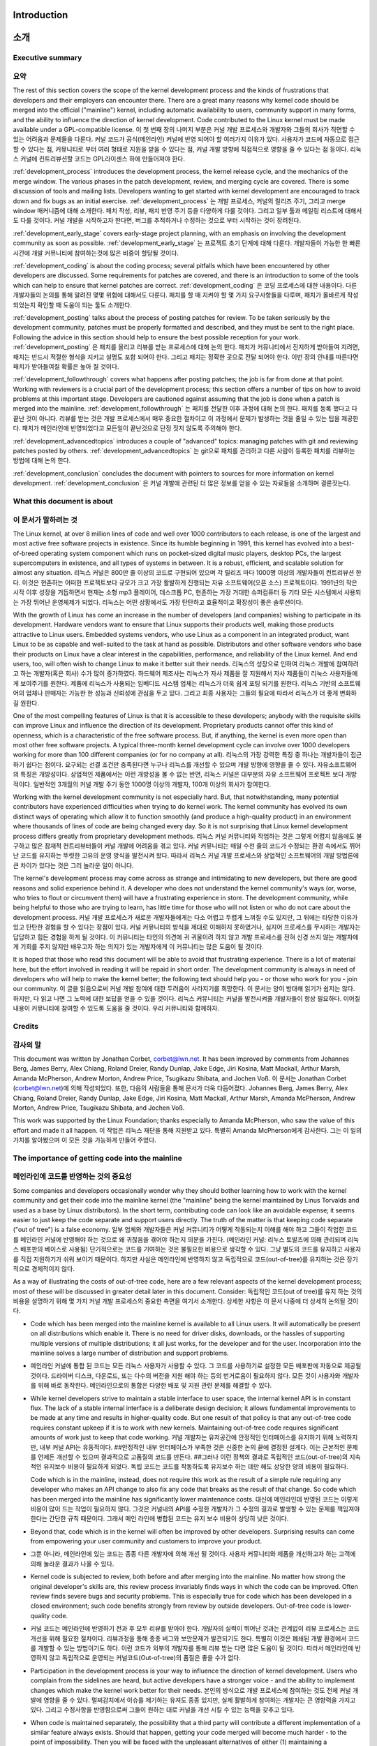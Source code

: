 Introduction
============
소개
====

Executive summary
-----------------
요약
----

The rest of this section covers the scope of the kernel development process
and the kinds of frustrations that developers and their employers can
encounter there.  There are a great many reasons why kernel code should be
merged into the official ("mainline") kernel, including automatic
availability to users, community support in many forms, and the ability to
influence the direction of kernel development.  Code contributed to the
Linux kernel must be made available under a GPL-compatible license.
이 첫 번째 장의 나머지 부분은 커널 개발 프로세스와 개발자와 그들의 회사가
직면할 수 있는 어려움과 문제들을 다룬다. 커널 코드가 공식(메인라인) 커널에 반영
되어야 할 여러가지 이유가 있다. 사용자가 코드에 자동으로 접근할 수 있다는 점,
커뮤니티로 부터 여러 형태로 지원을 받을 수 있다는 점, 커널 개발 방향에
직접적으로 영향을 줄 수 있다는 점 등이다.  리눅스 커널에 컨트리뷰션할 코드는
GPL라이센스 하에 만들어져야 한다.

:ref:`development_process` introduces the development process, the kernel
release cycle, and the mechanics of the merge window.  The various phases in
the patch development, review, and merging cycle are covered.  There is some
discussion of tools and mailing lists.  Developers wanting to get started
with kernel development are encouraged to track down and fix bugs as an
initial exercise.
:ref:`development_process` 는 개발 프로세스, 커널의 릴리즈 주기, 그리고
merge window 매커니즘에 대해 소개한다.  패치 작성, 리뷰, 패치 반영 주기 등을
다양하게 다룰 것이다.  그리고 일부 툴과 메일링 리스트에 대해서도 다룰 것이다.
커널 개발을 시작하고자 한다면, 버그를 추적하거나 수정하는 것으로 부터 시작하는
것이 장려된다.

:ref:`development_early_stage` covers early-stage project planning, with an
emphasis on involving the development community as soon as possible.
:ref:`development_early_stage` 는 프로젝트 초기 단계에 대해 다룬다. 개발자들이
가능한 한 빠른 시간에 개발 커뮤니티에 참여하는것에 많은 비중이 할당될 것이다.

:ref:`development_coding` is about the coding process; several pitfalls which
have been encountered by other developers are discussed.  Some requirements for
patches are covered, and there is an introduction to some of the tools
which can help to ensure that kernel patches are correct.
:ref:`development_coding` 은 코딩 프로세스에 대한 내용이다.  다른 개발자들의
논의를 통해 알려진 몇몇 위험에 대해서도 다룬다.  패치를 할 때 지켜야 할 몇 가지
요구사항들을 다루며, 패치가 올바르게 작성되었는지 확인할 때 도움이 되는 툴도
소개한다.

:ref:`development_posting` talks about the process of posting patches for
review. To be taken seriously by the development community, patches must be
properly formatted and described, and they must be sent to the right place.
Following the advice in this section should help to ensure the best
possible reception for your work.
:ref:`development_posting` 은 패치를 올리고 리뷰를 받는 프로세스에 대해 논의
한다.  패치가 커뮤니티에서 진지하게 받아들여 지려면, 패치는 반드시 적절한
형식을 지키고 설명도 포함 되어야 한다.  그리고 패치는 정확한 곳으로 전달 되어야
한다.  이번 장의 안내를 따른다면 패치가 받아들여질 확률은 높아 질 것이다.

:ref:`development_followthrough` covers what happens after posting patches; the
job is far from done at that point.  Working with reviewers is a crucial part
of the development process; this section offers a number of tips on how to
avoid problems at this important stage.  Developers are cautioned against
assuming that the job is done when a patch is merged into the mainline.
:ref:`development_followthrough` 는 패치를 전달한 이후 과정에 대해 논의 한다.
패치를 등록 했다고 다 끝난 것이 아니다.  리뷰를 받는 것은 개발 프로세스에서
매우 중요한 절차이고 이 과정에서 문제가 발생하는 것을 줄일 수 있는 팁을
제공한다.  패치가 메인라인에 반영되었다고 모든일이 끝난것으로 단정 짓지 않도록
주의해야 한다.

:ref:`development_advancedtopics` introduces a couple of "advanced" topics:
managing patches with git and reviewing patches posted by others.
:ref:`development_advancedtopics` 는 git으로 패치를 관리하고 다른 사람이 등록한
패치를 리뷰하는 방법에 대해 논의 한다.

:ref:`development_conclusion` concludes the document with pointers to sources
for more information on kernel development.
:ref:`development_conclusion` 은 커널 개발에 관련된 더 많은 정보를 얻을 수 있는
자료들을 소개하며 결론짓는다.

What this document is about
---------------------------
이 문서가 말하려는 것
---------------------

The Linux kernel, at over 8 million lines of code and well over 1000
contributors to each release, is one of the largest and most active free
software projects in existence.  Since its humble beginning in 1991, this
kernel has evolved into a best-of-breed operating system component which
runs on pocket-sized digital music players, desktop PCs, the largest
supercomputers in existence, and all types of systems in between.  It is a
robust, efficient, and scalable solution for almost any situation.
리눅스 커널은 800만 줄 이상의 코드로 구현되어 있으며 각 릴리즈 마다 1000명
이상의 개발자들이 컨트리뷰션 한다.  이것은 현존하는 어떠한 프로젝트보다 규모가
크고 가장 활발하게 진행되는 자유 소프트웨어(오픈 소스) 프로젝트이다.  1991년의
작은 시작 이후 성장을 거듭하면서 현재는 소형 mp3 플레이어, 데스크톱 PC,
현존하는 가장 거대한 슈퍼컴퓨터 등 기타 모든 시스템에서 사용되는 가장 뛰어난
운영체제가 되었다.  리눅스는 어떤 상황에서도 가장 탄탄하고 효율적이고 확장성이
좋은 솔루션이다.

With the growth of Linux has come an increase in the number of developers
(and companies) wishing to participate in its development.  Hardware
vendors want to ensure that Linux supports their products well, making
those products attractive to Linux users.  Embedded systems vendors, who
use Linux as a component in an integrated product, want Linux to be as
capable and well-suited to the task at hand as possible.  Distributors and
other software vendors who base their products on Linux have a clear
interest in the capabilities, performance, and reliability of the Linux
kernel.  And end users, too, will often wish to change Linux to make it
better suit their needs.
리눅스의 성장으로 인하여 리눅스 개발에 참여하려고 하는 개발자(혹은 회사) 수가
많이 증가하였다.  하드웨어 제조사는 리눅스가 자사 제품을 잘 지원해서 자사
제품들이 리눅스 사용자들에게 보여주기를 원한다.  제품에 리눅스가 사용되는
임베디드 시스템 업체는 리눅스가 더욱 쉽게 포팅 되기를 원한다.  리눅스 기반의
소프트웨어의 업체나 판매자는 가능한 한 성능과 신뢰성에 관심을 두고 있다.
그리고 최종 사용자는 그들의 필요에 따라서 리눅스가 더 좋게 변화하길 원한다.

One of the most compelling features of Linux is that it is accessible to
these developers; anybody with the requisite skills can improve Linux and
influence the direction of its development.  Proprietary products cannot
offer this kind of openness, which is a characteristic of the free software
process.  But, if anything, the kernel is even more open than most other
free software projects.  A typical three-month kernel development cycle can
involve over 1000 developers working for more than 100 different companies
(or for no company at all).
리눅스의 가장 강력한 특징 중 하나는 개발자들이 접근하기 쉽다는 점이다. 요구되는
선결 조건만 충족된다면 누구나 리눅스를 개선할 수 있으며 개발 방향에 영향을 줄
수 있다.  자유소프트웨어의 특징은 개방성이다. 상업적인 제품에서는 이런 개방성을
볼 수 없는 반면, 리눅스 커널은 대부분의 자유 소프트웨어 프로젝트 보다
개방적이다.  일반적인 3개월의 커널 개발 주기 동안 1000명 이상의 개발자, 100개
이상의 회사가 참여한다.

Working with the kernel development community is not especially hard.  But,
that notwithstanding, many potential contributors have experienced
difficulties when trying to do kernel work.  The kernel community has
evolved its own distinct ways of operating which allow it to function
smoothly (and produce a high-quality product) in an environment where
thousands of lines of code are being changed every day.  So it is not
surprising that Linux kernel development process differs greatly from
proprietary development methods.
리눅스 커널 커뮤니티와 작업하는 것은 그렇게 어렵지 않음에도 불구하고 많은
잠재적 컨트리뷰터들이 커널 개발에 어려움을 겪고 있다.  커널 커뮤니티는 매일
수천 줄의 코드가 수정되는 환경 속에서도 뛰어난 코드를 유지하는 뚜렷한 고유의
운영 방식을 발전시켜 왔다.  따라서 리눅스 커널 개발 프로세스와 상업적인
소프트웨어의 개발 방법론에 큰 차이가 있다는 것은 그리 놀라운 일이 아니다.

The kernel's development process may come across as strange and
intimidating to new developers, but there are good reasons and solid
experience behind it.  A developer who does not understand the kernel
community's ways (or, worse, who tries to flout or circumvent them) will
have a frustrating experience in store.  The development community, while
being helpful to those who are trying to learn, has little time for those
who will not listen or who do not care about the development process.
커널 개발 프로세스가 새로운 개발자들에게는 다소 어렵고 두렵게 느껴질 수도
있지만, 그 뒤에는 타당한 이유가 있고 탄탄한 경험을 할 수 있다는 장점이 있다.
커널 커뮤니티의 방식을 제대로 이해하지 못하였거나, 심지어 프로세스를 무시하는
개발자는 답답하고 힘든 경험을 하게 될 것이다.  이 커뮤니티는 타인의 의견에 귀
귀울이려 하지 않고 개발 프로세스를 전혀 신경 쓰지 않는 개발자에게 기회를 주지
않지만 배우고자 하는 의지가 있는 개발자에게 이 커뮤니티는 많은 도움이 될
것이다.


It is hoped that those who read this document will be able to avoid that
frustrating experience.  There is a lot of material here, but the effort
involved in reading it will be repaid in short order.  The development
community is always in need of developers who will help to make the kernel
better; the following text should help you - or those who work for you -
join our community.
이 글을 읽음으로써 커널 개발 참여에 대한 두려움이 사라지기를 희망한다.  이
문서는 양이 방대해 읽기가 쉽지는 않다. 하지만, 다 읽고 나면 그 노력에 대한
보답을 얻을 수 있을 것이다.  리눅스 커뮤니티는 커널을 발전시켜줄 개발자들이
항상 필요하다.  이어질 내용이 커뮤니티에 참여할 수 있도록 도움을 줄 것이다.
우리 커뮤니티와 함께하자.

Credits
-------
감사의 말
---------

This document was written by Jonathan Corbet, corbet@lwn.net.  It has been
improved by comments from Johannes Berg, James Berry, Alex Chiang, Roland
Dreier, Randy Dunlap, Jake Edge, Jiri Kosina, Matt Mackall, Arthur Marsh,
Amanda McPherson, Andrew Morton, Andrew Price, Tsugikazu Shibata, and
Jochen Voß.
이 문서는 Jonathan Corbet (corbet@lwn.net)에 의해 작성되었다. 또한, 다음의
사람들을 통해 문서가 더욱 다듬어졌다.  Johannes Berg, James Berry, Alex Chiang,
Roland Dreier, Randy Dunlap, Jake Edge, Jiri Kosina, Matt Mackall, Arthur
Marsh, Amanda McPherson, Andrew Morton, Andrew Price, Tsugikazu Shibata, and
Jochen Voß.

This work was supported by the Linux Foundation; thanks especially to
Amanda McPherson, who saw the value of this effort and made it all happen.
이 작업은 리눅스 재단을 통해 지원받고 있다. 특별히 Amanda McPherson에게
감사한다.  그는 이 일의 가치를 알아봤으며 이 모든 것을 가능하게 만들어 주었다.

The importance of getting code into the mainline
------------------------------------------------
메인라인에 코드를 반영하는 것의 중요성
--------------------------------------

Some companies and developers occasionally wonder why they should bother
learning how to work with the kernel community and get their code into the
mainline kernel (the "mainline" being the kernel maintained by Linus
Torvalds and used as a base by Linux distributors).  In the short term,
contributing code can look like an avoidable expense; it seems easier to
just keep the code separate and support users directly.  The truth of the
matter is that keeping code separate ("out of tree") is a false economy.
일부 업체와 개발자들은 커널 커뮤니티가 어떻게 작동되는지 이해를 해야 하고
그들이 작업한 코드를 메인라인 커널에 반영해야 하는 것으로 왜 귀찮음을 겪어야
하는지 의문을 가진다. (메인라인 커널: 리누스 토발즈에 의해 관리되며 리눅스
배포판의 베이스로 사용됨) 단기적으로는 코드를 기여하는 것은 불필요한 비용으로
생각할 수 있다. 그냥 별도의 코드를 유지하고 사용자를 직접 지원하기가 쉬워
보이기 때문이다.  하지만 사실은 메인라인에 반영하지 않고 독립적으로
코드(out-of-tree)를 유지하는 것은 장기적으로 경제적이지 않다.

As a way of illustrating the costs of out-of-tree code, here are a few
relevant aspects of the kernel development process; most of these will be
discussed in greater detail later in this document.  Consider:
독립적인 코드(out of tree)를 유지 하는 것의 비용을 설명하기 위해 몇 가지 커널
개발 프로세스의 중요한 측면을 여기서 소개한다.  상세한 사항은 이 문서 나중에 더
상세히 논의될 것이다.

- Code which has been merged into the mainline kernel is available to all
  Linux users.  It will automatically be present on all distributions which
  enable it.  There is no need for driver disks, downloads, or the hassles
  of supporting multiple versions of multiple distributions; it all just
  works, for the developer and for the user.  Incorporation into the
  mainline solves a large number of distribution and support problems.
- 메인라인 커널에 통합 된 코드는 모든 리눅스 사용자가 사용할 수 있다.  그
  코드를 사용하기로 설정한 모든 배포판에 자동으로 제공될 것이다.  드라이버
  디스크, 다운로드, 또는 다수의 버전을 지원 해야 하는 등의 번거로움이 필요하지
  않다.  모든 것이 사용자와 개발자를 위해 바로 동작한다.  메인라인으로의 통합은
  다양한 배포 및 지원 관련 문제를 해결할 수 있다.

- While kernel developers strive to maintain a stable interface to user
  space, the internal kernel API is in constant flux.  The lack of a stable
  internal interface is a deliberate design decision; it allows fundamental
  improvements to be made at any time and results in higher-quality code.
  But one result of that policy is that any out-of-tree code requires
  constant upkeep if it is to work with new kernels.  Maintaining
  out-of-tree code requires significant amounts of work just to keep that
  code working.
  커널 개발자는 유저공간에 안정적인 인터페이스를 유지하기 위해 노력하지만, 내부
  커널 API는 유동적이다. ##안정적인 내부 인터페이스가 부족한 것은 신중한 논의
  끝에 결정된 설계다.  이는 근본적인 문제를 언제든 개선할 수 있으며 결과적으로
  고품질의 코드를 만든다.  ##그러나 이런 정책의 결과로 독립적인
  코드(out-of-tree)의 지속적인 유지보수 비용이 필요하게 되었다. 독립 코드는
  코드를 작동하도록 유지보수 하는 데만 해도 상당한 양의 비용이 필요하다.

  Code which is in the mainline, instead, does not require this work as the
  result of a simple rule requiring any developer who makes an API change
  to also fix any code that breaks as the result of that change.  So code
  which has been merged into the mainline has significantly lower
  maintenance costs.
  대신에 메인라인데 반영된 코드는 이렇게 비용이 많이 드는 작업이 필요하지 않다.
  그것은 커널내의 API를 수정한 개발자가 그 수정의 결과로 발생할 수 있는 문제를
  책임져야 한다는 간단한 규칙 때문이다.  그래서 메인 라인에 병합된 코드는 유지
  보수 비용이 상당히 낮은 것이다.

- Beyond that, code which is in the kernel will often be improved by other
  developers.  Surprising results can come from empowering your user
  community and customers to improve your product.
- 그뿐 아니라, 메인라인에 있는 코드는 종종 다른 개발자에 의해 개선 될 것이다.
  사용자 커뮤니티와 제품을 개선하고자 하는 고객에 의해 놀라운 결과가 나올 수
  있다.

- Kernel code is subjected to review, both before and after merging into
  the mainline.  No matter how strong the original developer's skills are,
  this review process invariably finds ways in which the code can be
  improved.  Often review finds severe bugs and security problems.  This is
  especially true for code which has been developed in a closed
  environment; such code benefits strongly from review by outside
  developers.  Out-of-tree code is lower-quality code.
- 커널 코드는 메인라인에 반영하기 전과 후 모두 리뷰를 받아야 한다.  개발자의
  실력이 뛰어난 것과는 관계없이 리뷰 프로세스는 코드 개선을 위해 필요한
  절차이다.  리뷰과정을 통해 종종 버그와 보안문제가 발견되기도 한다.  특별히
  이것은 폐쇄된 개발 환경에서 코드를 개발할 수 있는 방법이기도 하다.  이런
  코드가 외부의 개발자를 통해 리뷰 받는 다면 많은 도움이 될 것이다.  따라서
  메인라인에 반영하지 않고 독립적으로 운영되는 커널코드(Out-of-tree)의 품질은
  좋을 수가 없다.

- Participation in the development process is your way to influence the
  direction of kernel development.  Users who complain from the sidelines
  are heard, but active developers have a stronger voice - and the ability
  to implement changes which make the kernel work better for their needs.
  본인의 방식으로 개발 프로세스에 참여하는 것도 전체 커널 개발에 영향을 줄 수
  있다.  멀찌감치에서 이슈를 제기하는 유져도 종종 있지만,  실제 활발하게
  참여하는 개발자는 큰 영향력을 가지고 있다.  그리고 수정사항을 반영함으로써
  그들이 원하는 대로 커널을 개선 시킬 수 있는 능력을 갖추고 있다.

- When code is maintained separately, the possibility that a third party
  will contribute a different implementation of a similar feature always
  exists.  Should that happen, getting your code merged will become much
  harder - to the point of impossibility.  Then you will be faced with the
  unpleasant alternatives of either (1) maintaining a nonstandard feature
  out of tree indefinitely, or (2) abandoning your code and migrating your
  users over to the in-tree version.
- 코드가 별도로 관리되는 경우, 협력업체는 이미 존재하는 유사한 기능을 반복
  구현할 가능성이 많다.  그렇게 되면 그 코드를 병합 하는 것은 불가능에 가깝게
  힘들어질 것이다. 이 경우 두 가지 대안이 있다.  (1) 그 비공식 기능을 영원히
  out-of-tree 코드로 유지 ##(2) 그 코드를 포기하고 사용자를 in-tree 버전으로
  이동시킨다.

- Contribution of code is the fundamental action which makes the whole
  process work.  By contributing your code you can add new functionality to
  the kernel and provide capabilities and examples which are of use to
  other kernel developers.  If you have developed code for Linux (or are
  thinking about doing so), you clearly have an interest in the continued
  success of this platform; contributing code is one of the best ways to
  help ensure that success.
  코드를 컨트리뷰션 하는 것은 전체 프로세스를 작동시키는 기본이 되는 작업이다.
  코드를 컨트리뷰션 함으로써 커널에 새로운 기능을 추가하고 다른 커널
  개발자들에게 유용한 기능과 예제를 제공 할 수 있다.  리눅스용 코드를
  개발한(또는 앞으로 개발할) 경우, 당신은 명확하게 이 플랫폼의 지속적인 성공에
  관심이 있을 것이고, 코드에 기여하는 것은 그 성공을 보장하는 가장 좋은 방법 중
  하나이다.

All of the reasoning above applies to any out-of-tree kernel code,
including code which is distributed in proprietary, binary-only form.
There are, however, additional factors which should be taken into account
before considering any sort of binary-only kernel code distribution.  These
include:
##위의 모든 논리는 상업적이며 바이너리로 배포되는 코드를 포함한 모든
out-of-tree 커널 코드에 적용된다.  ##그러나 바이너리로 배포하기 전에 고려되어야
할 부가 요소가 있다. 이들은 다음을 포함한다.

- The legal issues around the distribution of proprietary kernel modules
  are cloudy at best; quite a few kernel copyright holders believe that
  most binary-only modules are derived products of the kernel and that, as
  a result, their distribution is a violation of the GNU General Public
  license (about which more will be said below).  Your author is not a
  lawyer, and nothing in this document can possibly be considered to be
  legal advice.  The true legal status of closed-source modules can only be
  determined by the courts.  But the uncertainty which haunts those modules
  is there regardless.
- ##상업적인 커널 모듈의 배포는 항상 법적으로 문제의 소지가 있다.  ##대부분의
  커널 저작권자는 바이너리 모듈이 커널의 파생 코드이기 때문에 바이너리 배포가
  (아래에서 다룰) GPL 라이센스의 위반이라고 생각한다.  ##저자는 변호사가 아니며
  이 문서는 법적 조언으로 간주 될 수 없다.  ##폐쇄적인 소스 모듈의 법적 상태는
  법원에 의해 결정될 것이다.  ##하지만 그 모듈이 법적으로 문제의 소지가
  있는 것은 불확실하다.

- Binary modules greatly increase the difficulty of debugging kernel
  problems, to the point that most kernel developers will not even try.  So
  the distribution of binary-only modules will make it harder for your
  users to get support from the community.
- 바이너리 모듈은 대부분의 커널 개발자가 디버깅은 시도조차 하지 않는다는 점에서
  커널 디버깅을 어렵게 한다. 그래서 바이너리 모듈로만 제공되는 배포판은
  사용자가 커뮤니티의 지원을 받기 어렵게 만들 것이다.

- Support is also harder for distributors of binary-only modules, who must
  provide a version of the module for every distribution and every kernel
  version they wish to support.  Dozens of builds of a single module can
  be required to provide reasonably comprehensive coverage, and your users
  will have to upgrade your module separately every time they upgrade their
  kernel.
- ##바이너리만 제공되는 모듈의 배포자도 사용자를 지원하려면 모든 배포와 그들이
  지원하고자 하는 모든 커널 버전에 대한 모듈의 버전을 제공해야 하기 때문에
  어렵다.  하나의 모듈을 수십 번 빌드해야 포괄적으로 사용자를 지원할 수 있고,
  사용자도 커널을 업그레이드할 때마다 모듈을 업그레이드 해야 하기 때문이다.

- Everything that was said above about code review applies doubly to
  closed-source code.  Since this code is not available at all, it cannot
  have been reviewed by the community and will, beyond doubt, have serious
  problems.
- ##폐쇄적인 소스 코드에 위에 말한 모든 내용이 중복으로 적용된다.  그 코드는
  커뮤니티에 의해 검토되지 않게 되며, 의심할 여지없이 심각한 문제가 된다.

Makers of embedded systems, in particular, may be tempted to disregard much
of what has been said in this section in the belief that they are shipping
a self-contained product which uses a frozen kernel version and requires no
more development after its release.  This argument misses the value of
widespread code review and the value of allowing your users to add
capabilities to your product.  But these products, too, have a limited
commercial life, after which a new version must be released.  At that
point, vendors whose code is in the mainline and well maintained will be
much better positioned to get the new product ready for market quickly.
특히 임베디드 시스템 업체들은 제품에 개발이 중지된(frozen) 커널 버전을 사용하면
출시 후 더 이상의 개발이 필요하지 않다고 생각하면서 이번 장에서 언급된 내용을
무시하고 싶을 수 있다.  이런 생각은 대량의 코드리뷰의 가치와 자사의 제품에
사용자가 직접 기능을 추가할 수 있다는 장점을 놓치는 것이다.  그러나 이런 제품
역시 새 버전이 출시되어야 하는 시점까지 어느 정도 제한된 수명을 가지고 있다.
그 시점에서는, 메인라인 코드로 잘 유지된 제품이 훨씬 더 빨리 시장에 새 제품을
내놓을 수 있을 것이다.


Licensing
---------
라이센싱
--------

Code is contributed to the Linux kernel under a number of licenses, but all
code must be compatible with version 2 of the GNU General Public License
(GPLv2), which is the license covering the kernel distribution as a whole.
In practice, that means that all code contributions are covered either by
GPLv2 (with, optionally, language allowing distribution under later
versions of the GPL) or the three-clause BSD license.  Any contributions
which are not covered by a compatible license will not be accepted into the
kernel.
코드는 다수의 라이센스 하에 리눅스 커널에 컨트리뷰션 되는데, 특히 모든 코드는
전체 커널 배포를 관장하는 GPLv2 와 호환되어야 한다.  실제로, 모든 코드
컨트리뷰션이 GPLv2(선택적으로, GPL의 차기 버전까지 포함) 또는 BSD 라이선스(3
조항 버전)에 의해 다루어진다는 것을 의미하며, 위 라이선스를 지키지 않은 코드는
커널에 포함되지 않는다.

Copyright assignments are not required (or requested) for code contributed
to the kernel.  All code merged into the mainline kernel retains its
original ownership; as a result, the kernel now has thousands of owners.
커널에 컨트리뷰션 하는 코드를 위한 저작권 할당은 따로 필요 없다.  ##메인 라인
커널이 가지고 있는 저작권이 자동으로 적용되기 때문에 자동으로 오픈소스가 된다.

One implication of this ownership structure is that any attempt to change
the licensing of the kernel is doomed to almost certain failure.  There are
few practical scenarios where the agreement of all copyright holders could
be obtained (or their code removed from the kernel).  So, in particular,
there is no prospect of a migration to version 3 of the GPL in the
foreseeable future.
##이런 소유 구조의 의미는 커널의 라이센스를 변경하는 것이 불가능하다는 것을
말한다.  ##모든 저작권 소유자의 동의를 얻을 수 있는 경우는 (또는 코드가
커널에서 제거되는 경우는) 거의 없다.  ##그래서 가까운 미래에 GPL 버전 3으로
이동 될 가능성은 없다.

It is imperative that all code contributed to the kernel be legitimately
free software.  For that reason, code from anonymous (or pseudonymous)
contributors will not be accepted.  All contributors are required to "sign
off" on their code, stating that the code can be distributed with the
kernel under the GPL.  Code which has not been licensed as free software by
its owner, or which risks creating copyright-related problems for the
kernel (such as code which derives from reverse-engineering efforts lacking
proper safeguards) cannot be contributed.
모든 코드를 커널에 컨트리뷰션 할 때, 자유 소프트웨어(free software)에
합법적이어야 하는 것은 필수이다.  이러한 이유로, 익명 (또는 가명) 참여자의
코드는 허용되지 않는다.  모든 참여자는 코드가 GPL 아래 커널과 함께 배포될 수
있다고 자신의 코드에 서명(sign-off)해야 한다.  소유자에 의해 자유 소프트웨어로
허가되지 않았거나 (ex. 적절한 보호장치 없이 리버스 엔지니어링으로 파생된
코드로) 커널에 대한 저작권 관련 문제를 만들 위험이 있는 코드로는 커널에
컨트리뷰션 할 수 없다.

Questions about copyright-related issues are common on Linux development
mailing lists.  Such questions will normally receive no shortage of
answers, but one should bear in mind that the people answering those
questions are not lawyers and cannot provide legal advice.  If you have
legal questions relating to Linux source code, there is no substitute for
talking with a lawyer who understands this field.  Relying on answers
obtained on technical mailing lists is a risky affair.
저작권 관련 문제에 대한 질문은 리눅스 개발 메일링리스트에 빈번히 올라온다.
이러한 질문은 보통 많은 답변을 받을 수 있지만, 그 답변을 한 사람들이 변호사가
아니며 법률적인 자문을 제공할 수 없음을 명심해야 한다.  리눅스 소스코드에 관한
법적 문제가 있는 경우, 이 분야를 이해하는 변호사와 이야기하는 것이 최선이며,
메일링리스트에서 얻은 답변에 의존하는 것은 위험할 수 있다.
